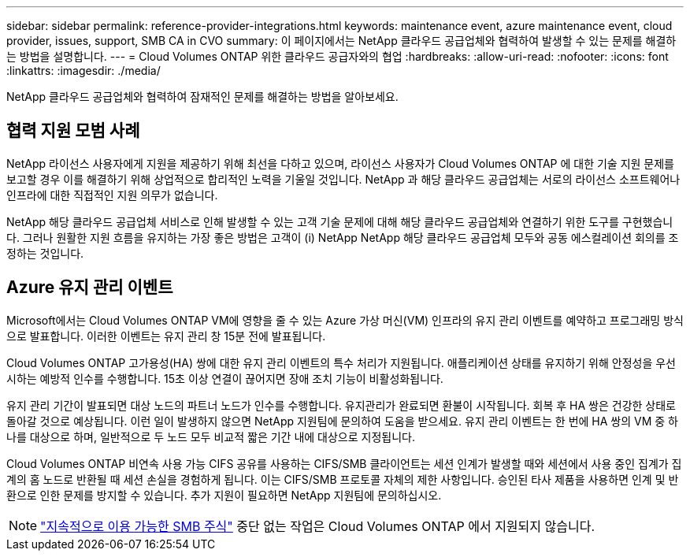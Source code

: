 ---
sidebar: sidebar 
permalink: reference-provider-integrations.html 
keywords: maintenance event, azure maintenance event, cloud provider, issues, support, SMB CA in CVO 
summary: 이 페이지에서는 NetApp 클라우드 공급업체와 협력하여 발생할 수 있는 문제를 해결하는 방법을 설명합니다. 
---
= Cloud Volumes ONTAP 위한 클라우드 공급자와의 협업
:hardbreaks:
:allow-uri-read: 
:nofooter: 
:icons: font
:linkattrs: 
:imagesdir: ./media/


[role="lead"]
NetApp 클라우드 공급업체와 협력하여 잠재적인 문제를 해결하는 방법을 알아보세요.



== 협력 지원 모범 사례

NetApp 라이선스 사용자에게 지원을 제공하기 위해 최선을 다하고 있으며, 라이선스 사용자가 Cloud Volumes ONTAP 에 대한 기술 지원 문제를 보고할 경우 이를 해결하기 위해 상업적으로 합리적인 노력을 기울일 것입니다.  NetApp 과 해당 클라우드 공급업체는 서로의 라이선스 소프트웨어나 인프라에 대한 직접적인 지원 의무가 없습니다.

NetApp 해당 클라우드 공급업체 서비스로 인해 발생할 수 있는 고객 기술 문제에 대해 해당 클라우드 공급업체와 연결하기 위한 도구를 구현했습니다.  그러나 원활한 지원 흐름을 유지하는 가장 좋은 방법은 고객이 (i) NetApp NetApp 해당 클라우드 공급업체 모두와 공동 에스컬레이션 회의를 조정하는 것입니다.



== Azure 유지 관리 이벤트

Microsoft에서는 Cloud Volumes ONTAP VM에 영향을 줄 수 있는 Azure 가상 머신(VM) 인프라의 유지 관리 이벤트를 예약하고 프로그래밍 방식으로 발표합니다.  이러한 이벤트는 유지 관리 창 15분 전에 발표됩니다.

Cloud Volumes ONTAP 고가용성(HA) 쌍에 대한 유지 관리 이벤트의 특수 처리가 지원됩니다.  애플리케이션 상태를 유지하기 위해 안정성을 우선시하는 예방적 인수를 수행합니다. 15초 이상 연결이 끊어지면 장애 조치 기능이 비활성화됩니다.

유지 관리 기간이 발표되면 대상 노드의 파트너 노드가 인수를 수행합니다.  유지관리가 완료되면 환불이 시작됩니다.  회복 후 HA 쌍은 건강한 상태로 돌아갈 것으로 예상됩니다.  이런 일이 발생하지 않으면 NetApp 지원팀에 문의하여 도움을 받으세요.  유지 관리 이벤트는 한 번에 HA 쌍의 VM 중 하나를 대상으로 하며, 일반적으로 두 노드 모두 비교적 짧은 기간 내에 대상으로 지정됩니다.

Cloud Volumes ONTAP 비연속 사용 가능 CIFS 공유를 사용하는 CIFS/SMB 클라이언트는 세션 인계가 발생할 때와 세션에서 사용 중인 집계가 집계의 홈 노드로 반환될 때 세션 손실을 경험하게 됩니다. 이는 CIFS/SMB 프로토콜 자체의 제한 사항입니다. 승인된 타사 제품을 사용하면 인계 및 반환으로 인한 문제를 방지할 수 있습니다. 추가 지원이 필요하면 NetApp 지원팀에 문의하십시오.


NOTE: https://kb.netapp.com/on-prem/ontap/da/NAS/NAS-KBs/What_are_SMB_Continuous_Availability_CA_Shares["지속적으로 이용 가능한 SMB 주식"^] 중단 없는 작업은 Cloud Volumes ONTAP 에서 지원되지 않습니다.
